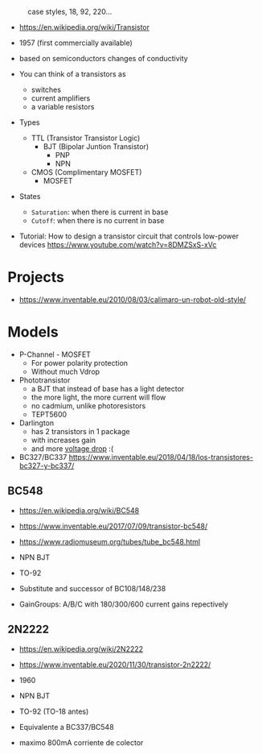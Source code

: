 #+CAPTION: case styles, 18, 92, 220...
[[https://midwestsurplus.net/media/case.gif]]

- https://en.wikipedia.org/wiki/Transistor

- 1957 (first commercially available)
- based on semiconductors changes of conductivity
- You can think of a transistors as
  - switches
  - current amplifiers
  - a variable resistors

- Types
  - TTL (Transistor Transistor Logic)
    - BJT (Bipolar Juntion Transistor)
      - PNP
      - NPN
  - CMOS (Complimentary MOSFET)
    - MOSFET

- States
  - =Saturation=: when there is current in base
  - =Cutoff=: when there is no current in base

- Tutorial: How to design a transistor circuit that controls low-power devices
  https://www.youtube.com/watch?v=8DMZSxS-xVc

* Projects

- https://www.inventable.eu/2010/08/03/calimaro-un-robot-old-style/

* Models

- P-Channel - MOSFET
  - For power polarity protection
  - Without much Vdrop
- Phototransistor
  - a BJT that instead of base has a light detector
  - the more light, the more current will flow
  - no cadmium, unlike photoresistors
  - TEPT5600
- Darlington
  - has 2 transistors in 1 package
  - with increases gain
  - and more _voltage drop_ :(
- BC327/BC337 https://www.inventable.eu/2018/04/18/los-transistores-bc327-y-bc337/

** BC548

- https://en.wikipedia.org/wiki/BC548
- https://www.inventable.eu/2017/07/09/transistor-bc548/
- https://www.radiomuseum.org/tubes/tube_bc548.html

- NPN BJT
- TO-92
- Substitute and successor of BC108/148/238
- GainGroups: A/B/C with 180/300/600 current gains repectively

** 2N2222

- https://en.wikipedia.org/wiki/2N2222
- https://www.inventable.eu/2020/11/30/transistor-2n2222/

- 1960
- NPN BJT
- TO-92 (TO-18 antes)
- Equivalente a BC337/BC548
- maximo 800mA corriente de colector
